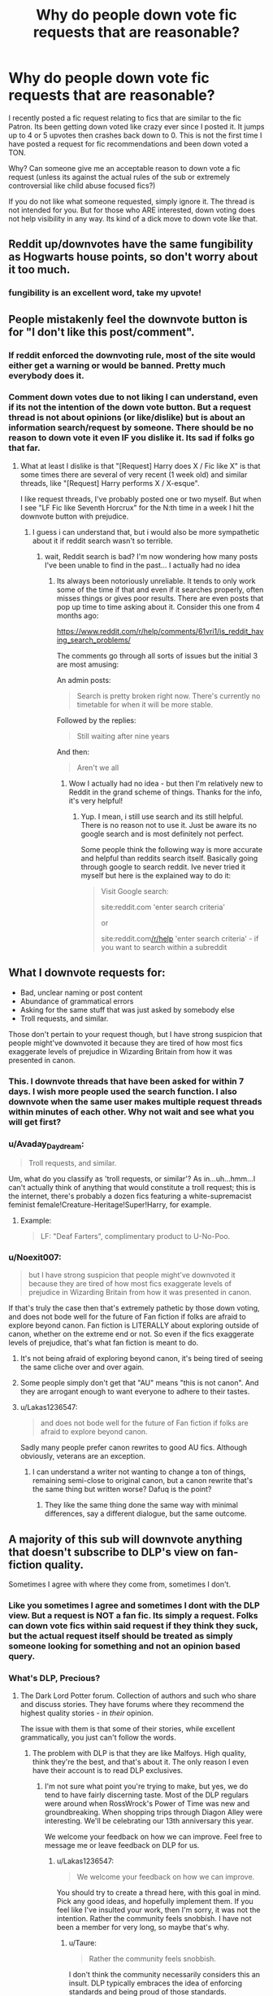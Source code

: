 #+TITLE: Why do people down vote fic requests that are reasonable?

* Why do people down vote fic requests that are reasonable?
:PROPERTIES:
:Author: Noexit007
:Score: 73
:DateUnix: 1503507969.0
:DateShort: 2017-Aug-23
:FlairText: Discussion
:END:
I recently posted a fic request relating to fics that are similar to the fic Patron. Its been getting down voted like crazy ever since I posted it. It jumps up to 4 or 5 upvotes then crashes back down to 0. This is not the first time I have posted a request for fic recommendations and been down voted a TON.

Why? Can someone give me an acceptable reason to down vote a fic request (unless its against the actual rules of the sub or extremely controversial like child abuse focused fics?)

If you do not like what someone requested, simply ignore it. The thread is not intended for you. But for those who ARE interested, down voting does not help visibility in any way. Its kind of a dick move to down vote like that.


** Reddit up/downvotes have the same fungibility as Hogwarts house points, so don't worry about it too much.
:PROPERTIES:
:Author: munin295
:Score: 51
:DateUnix: 1503514414.0
:DateShort: 2017-Aug-23
:END:

*** fungibility is an excellent word, take my upvote!
:PROPERTIES:
:Author: SteamAngel
:Score: 11
:DateUnix: 1503566514.0
:DateShort: 2017-Aug-24
:END:


** People mistakenly feel the downvote button is for "I don't like this post/comment".
:PROPERTIES:
:Author: Freshenstein
:Score: 60
:DateUnix: 1503511699.0
:DateShort: 2017-Aug-23
:END:

*** If reddit enforced the downvoting rule, most of the site would either get a warning or would be banned. Pretty much everybody does it.
:PROPERTIES:
:Score: 37
:DateUnix: 1503513376.0
:DateShort: 2017-Aug-23
:END:


*** Comment down votes due to not liking I can understand, even if its not the intention of the down vote button. But a request thread is not about opinions (or like/dislike) but is about an information search/request by someone. There should be no reason to down vote it even IF you dislike it. Its sad if folks go that far.
:PROPERTIES:
:Author: Noexit007
:Score: 18
:DateUnix: 1503512378.0
:DateShort: 2017-Aug-23
:END:

**** What at least I dislike is that "[Request] Harry does X / Fic like X" is that some times there are several of very recent (1 week old) and similar threads, like "[Request] Harry performs X / X-esque".

I like request threads, I've probably posted one or two myself. But when I see "LF Fic like Seventh Horcrux" for the N:th time in a week I hit the downvote button with prejudice.
:PROPERTIES:
:Author: Unkox
:Score: 6
:DateUnix: 1503521544.0
:DateShort: 2017-Aug-24
:END:

***** I guess i can understand that, but i would also be more sympathetic about it if reddit search wasn't so terrible.
:PROPERTIES:
:Author: Noexit007
:Score: 14
:DateUnix: 1503526493.0
:DateShort: 2017-Aug-24
:END:

****** wait, Reddit search is bad? I'm now wondering how many posts I've been unable to find in the past... I actually had no idea
:PROPERTIES:
:Author: SteamAngel
:Score: 1
:DateUnix: 1503566618.0
:DateShort: 2017-Aug-24
:END:

******* Its always been notoriously unreliable. It tends to only work some of the time if that and even if it searches properly, often misses things or gives poor results. There are even posts that pop up time to time asking about it. Consider this one from 4 months ago:

[[https://www.reddit.com/r/help/comments/61vri1/is_reddit_having_search_problems/]]

The comments go through all sorts of issues but the initial 3 are most amusing:

An admin posts:

#+begin_quote
  Search is pretty broken right now. There's currently no timetable for when it will be more stable.
#+end_quote

Followed by the replies:

#+begin_quote
  Still waiting after nine years
#+end_quote

And then:

#+begin_quote
  Aren't we all
#+end_quote
:PROPERTIES:
:Author: Noexit007
:Score: 3
:DateUnix: 1503596127.0
:DateShort: 2017-Aug-24
:END:

******** Wow I actually had no idea - but then I'm relatively new to Reddit in the grand scheme of things. Thanks for the info, it's very helpful!
:PROPERTIES:
:Author: SteamAngel
:Score: 2
:DateUnix: 1503600766.0
:DateShort: 2017-Aug-24
:END:

********* Yup. I mean, i still use search and its still helpful. There is no reason not to use it. Just be aware its no google search and is most definitely not perfect.

Some people think the following way is more accurate and helpful than reddits search itself. Basically going through google to search reddit. Ive never tried it myself but here is the explained way to do it:

#+begin_quote
  Visit Google search:

  site:reddit.com 'enter search criteria'

  or

  site:reddit.com[[/r/help]] 'enter search criteria' - if you want to search within a subreddit
#+end_quote
:PROPERTIES:
:Author: Noexit007
:Score: 2
:DateUnix: 1503619224.0
:DateShort: 2017-Aug-25
:END:


** What I downvote requests for:

- Bad, unclear naming or post content
- Abundance of grammatical errors
- Asking for the same stuff that was just asked by somebody else
- Troll requests, and similar.

Those don't pertain to your request though, but I have strong suspicion that people might've downvoted it because they are tired of how most fics exaggerate levels of prejudice in Wizarding Britain from how it was presented in canon.
:PROPERTIES:
:Author: Satanniel
:Score: 21
:DateUnix: 1503524548.0
:DateShort: 2017-Aug-24
:END:

*** This. I downvote threads that have been asked for within 7 days. I wish more people used the search function. I also downvote when the same user makes multiple request threads within minutes of each other. Why not wait and see what you will get first?
:PROPERTIES:
:Author: Sturmundsterne
:Score: 4
:DateUnix: 1503542760.0
:DateShort: 2017-Aug-24
:END:


*** u/Avaday_Daydream:
#+begin_quote
  Troll requests, and similar.
#+end_quote

Um, what do you classify as 'troll requests, or similar'? As in...uh...hmm...I can't actually think of anything that would constitute a troll request; this is the internet, there's probably a dozen fics featuring a white-supremacist feminist female!Creature-Heritage!Super!Harry, for example.
:PROPERTIES:
:Author: Avaday_Daydream
:Score: 2
:DateUnix: 1503641486.0
:DateShort: 2017-Aug-25
:END:

**** Example:

#+begin_quote
  LF: "Deaf Farters", complimentary product to U-No-Poo.
#+end_quote
:PROPERTIES:
:Author: Satanniel
:Score: 2
:DateUnix: 1503658373.0
:DateShort: 2017-Aug-25
:END:


*** u/Noexit007:
#+begin_quote
  but I have strong suspicion that people might've downvoted it because they are tired of how most fics exaggerate levels of prejudice in Wizarding Britain from how it was presented in canon.
#+end_quote

If that's truly the case then that's extremely pathetic by those down voting, and does not bode well for the future of Fan fiction if folks are afraid to explore beyond canon. Fan fiction is LITERALLY about exploring outside of canon, whether on the extreme end or not. So even if the fics exaggerate levels of prejudice, that's what fan fiction is meant to do.
:PROPERTIES:
:Author: Noexit007
:Score: 6
:DateUnix: 1503526427.0
:DateShort: 2017-Aug-24
:END:

**** It's not being afraid of exploring beyond canon, it's being tired of seeing the same cliche over and over again.
:PROPERTIES:
:Author: Satanniel
:Score: 17
:DateUnix: 1503530123.0
:DateShort: 2017-Aug-24
:END:


**** Some people simply don't get that "AU" means "this is not canon". And they are arrogant enough to want everyone to adhere to their tastes.
:PROPERTIES:
:Author: Starfox5
:Score: 5
:DateUnix: 1503530382.0
:DateShort: 2017-Aug-24
:END:


**** u/Lakas1236547:
#+begin_quote
  and does not bode well for the future of Fan fiction if folks are afraid to explore beyond canon.
#+end_quote

Sadly many people prefer canon rewrites to good AU fics. Although obviously, veterans are an exception.
:PROPERTIES:
:Author: Lakas1236547
:Score: 3
:DateUnix: 1503528498.0
:DateShort: 2017-Aug-24
:END:

***** I can understand a writer not wanting to change a ton of things, remaining semi-close to original canon, but a canon rewrite that's the same thing but written worse? Dafuq is the point?
:PROPERTIES:
:Author: Terras1fan
:Score: 2
:DateUnix: 1503557505.0
:DateShort: 2017-Aug-24
:END:

****** They like the same thing done the same way with minimal differences, say a different dialogue, but the same outcome.
:PROPERTIES:
:Author: Lakas1236547
:Score: 1
:DateUnix: 1503566938.0
:DateShort: 2017-Aug-24
:END:


** A majority of this sub will downvote anything that doesn't subscribe to DLP's view on fan-fiction quality.

Sometimes I agree with where they come from, sometimes I don't.
:PROPERTIES:
:Score: 28
:DateUnix: 1503508852.0
:DateShort: 2017-Aug-23
:END:

*** Like you sometimes I agree and sometimes I dont with the DLP view. But a request is NOT a fan fic. Its simply a request. Folks can down vote fics within said request if they think they suck, but the actual request itself should be treated as simply someone looking for something and not an opinion based query.
:PROPERTIES:
:Author: Noexit007
:Score: 12
:DateUnix: 1503512169.0
:DateShort: 2017-Aug-23
:END:


*** What's DLP, Precious?
:PROPERTIES:
:Author: jenorama_CA
:Score: 9
:DateUnix: 1503515437.0
:DateShort: 2017-Aug-23
:END:

**** The Dark Lord Potter forum. Collection of authors and such who share and discuss stories. They have forums where they recommend the highest quality stories - in /their/ opinion.

The issue with them is that some of their stories, while excellent grammatically, you just can't follow the words.
:PROPERTIES:
:Score: 27
:DateUnix: 1503515705.0
:DateShort: 2017-Aug-23
:END:

***** The problem with DLP is that they are like Malfoys. High quality, think they're the best, and that's about it. The only reason I even have their account is to read DLP exclusives.
:PROPERTIES:
:Author: Lakas1236547
:Score: 30
:DateUnix: 1503518293.0
:DateShort: 2017-Aug-24
:END:

****** I'm not sure what point you're trying to make, but yes, we do tend to have fairly discerning taste. Most of the DLP regulars were around when RossWrock's Power of Time was new and groundbreaking. When shopping trips through Diagon Alley were interesting. We'll be celebrating our 13th anniversary this year.

We welcome your feedback on how we can improve. Feel free to message me or leave feedback on DLP for us.
:PROPERTIES:
:Author: Lord_Ravenclaw
:Score: 6
:DateUnix: 1503536092.0
:DateShort: 2017-Aug-24
:END:

******* u/Lakas1236547:
#+begin_quote
  We welcome your feedback on how we can improve.
#+end_quote

You should try to create a thread here, with this goal in mind. Pick any good ideas, and hopefully implement them. If you feel like I've insulted your work, then I'm sorry, it was not the intention. Rather the community feels snobbish. I have not been a member for very long, so maybe that's why.
:PROPERTIES:
:Author: Lakas1236547
:Score: 21
:DateUnix: 1503538018.0
:DateShort: 2017-Aug-24
:END:

******** u/Taure:
#+begin_quote
  Rather the community feels snobbish.
#+end_quote

I don't think the community necessarily considers this an insult. DLP typically embraces the idea of enforcing standards and being proud of those standards.
:PROPERTIES:
:Author: Taure
:Score: 4
:DateUnix: 1503557524.0
:DateShort: 2017-Aug-24
:END:

********* Well, a community that considers calling someone [[https://forums.darklordpotter.net/threads/marriage-law-fics-with-the-law-causing-a-revolution.28242/#post-801545]["an enormous cockgobbling faglord"]] acceptable behaviour doesn't really seem to have many standards. Or doesn't really enforce them.
:PROPERTIES:
:Author: Starfox5
:Score: 22
:DateUnix: 1503569853.0
:DateShort: 2017-Aug-24
:END:

********** The standards are that of:

- Quality of writing and criticism.

- Posting formatting, spelling and grammar.

- Freedom of speech.

The standards are not:

- Wrapping people in cotton wool.

- Censorship of mean words.

- Making sure that people's feelings aren't hurt.
:PROPERTIES:
:Author: Taure
:Score: 4
:DateUnix: 1503606383.0
:DateShort: 2017-Aug-25
:END:

*********** Did you read the rules there? Here's the quote:

[[https://forums.darklordpotter.net/threads/board-rules-and-posting-guidelines.4/][* Flaming and bashing of authors and other users in feedback or any discussion thread will not be tolerated.]]

I would think that calling someone "an enormous cockgobbling faggot" would be considered a flame by pretty much everyone, and therefore against the rules posted there.

But I'll note that you consider such insults (and homophobic slurs) apparently a-ok on the forums. Once again, that says a lot about the standards of that forum. Nothing good, though.
:PROPERTIES:
:Author: Starfox5
:Score: 17
:DateUnix: 1503608799.0
:DateShort: 2017-Aug-25
:END:


********* Then that's great! It's not that I hate them, god no, they have good threads, some good points, and the site is great. I just happen to dislike the community for one reason or another.
:PROPERTIES:
:Author: Lakas1236547
:Score: 2
:DateUnix: 1503566849.0
:DateShort: 2017-Aug-24
:END:


******* Ha, I got banned on DLP for just mentioning [[/r/hpfanfiction][r/hpfanfiction]]. Great community you got there.
:PROPERTIES:
:Score: 10
:DateUnix: 1503606909.0
:DateShort: 2017-Aug-25
:END:


****** u/__Pers:
#+begin_quote
  The only reason I even have their account is to read DLP exclusives.
#+end_quote

Which is a problem I have with you, as you're apparently willing to shamelessly take from a community and not give anything back. Interestingly, this also fits the whole Malfoy theme you have going.

DLP's Work by Authors section doesn't exist to be a secret library, but rather a forum for authors to receive feedback from fellow writers and readers of fanfiction. It's where many authors, myself included, honed our craft, not a place to go just to read the last few chapters of The Santi's story.
:PROPERTIES:
:Author: __Pers
:Score: -2
:DateUnix: 1503667572.0
:DateShort: 2017-Aug-25
:END:

******* I've given some comments, feedback. But I'm saying if it didn't have the exclusives, I don't think I'd have a reason to go there.
:PROPERTIES:
:Author: Lakas1236547
:Score: 3
:DateUnix: 1503748391.0
:DateShort: 2017-Aug-26
:END:


******* Its inevitable that story-tourists would enter the DLP forums, since it's almost impossible to keep word from getting out that there are more chapters of someone's favorite fanfiction out there.

The only solution would require a isolation of the forum, or the authors posting their missing chapters for everybody to see. Neither solution would be ideal or feasible, I think.

So, I guess the DLP forums will have to deal with the fact that some users come for 1 story and are then off again.
:PROPERTIES:
:Author: UndeadBBQ
:Score: 3
:DateUnix: 1503931184.0
:DateShort: 2017-Aug-28
:END:


***** Ah, thanks for the explanation! I got into HP FF around OOTP and published several fics on Checkmated mostly and then I was away from the FF world for a long time, so a lot of this stuff is super new to me. I still remember clutching my pearls while reading HBP, hoping that my little Potterverse wouldn't get too mangled!
:PROPERTIES:
:Author: jenorama_CA
:Score: 8
:DateUnix: 1503515880.0
:DateShort: 2017-Aug-23
:END:


***** u/deleted:
#+begin_quote
  you just can't follow the words.
#+end_quote

Could you expand on this? I don't know what you mean.
:PROPERTIES:
:Score: 1
:DateUnix: 1503808891.0
:DateShort: 2017-Aug-27
:END:


***** Sounds like you're a proponent of alternative facts. ;)

But for real, you say that as though someone else having an opinion is an inherently bad thing. I take it you've had a bad experience on/with DLP?
:PROPERTIES:
:Author: surarrinoj
:Score: 1
:DateUnix: 1503535129.0
:DateShort: 2017-Aug-24
:END:

****** u/deleted:
#+begin_quote
  But for real, you say that as though someone else having an opinion is an inherently bad thing.
#+end_quote

Never did I state or insinuate that. I'm stating that their opinion is oftentimes not mainstream, given most HP FF readers have far lower quality standards than the average veteran DLP user, who has likely been reading HP fanfiction for over a decade.

Some of my favorite stories were ones recommended by them, I'll give them that. But I just don't think their type fits the mold of the majority of people here, let alone on communities that solely exist on fanfiction.net.

I've never had a bad experience with them. Just my opinion on their standards for a good story.
:PROPERTIES:
:Score: 10
:DateUnix: 1503535781.0
:DateShort: 2017-Aug-24
:END:


*** This sub has much lower standards than DLP has. And DLP doesn't have that high standards considering that there is a large tendency there to throw 5/5s around.
:PROPERTIES:
:Author: Satanniel
:Score: 6
:DateUnix: 1503524912.0
:DateShort: 2017-Aug-24
:END:

**** I get what you're trying to say, and I've done a bit of snooping around, and there's only been a single HP story rated 5 stars there this year (Professor C. Binns: A Personal History). There was only 4 last year (Hallowed, What You Leave Behind, Shadow of Angmar, Perfectly Normal Thank You Very Much.) Of note, that's just when the story was put up for review, not when it was actually written, in which case only a single one of these stories was actually written in the last 2 years.

This doesn't mean that they necessarily have high standards, it could just mean that there simply aren't that many good stories being written these days, and when you see these stories and think back to proven classics, they're mostly not anywhere close to the quality.
:PROPERTIES:
:Author: Lord_Anarchy
:Score: 4
:DateUnix: 1503577952.0
:DateShort: 2017-Aug-24
:END:

***** One thing to note though is the time-bias (I don't know the official term). Only the best works continue to survive and be relevant years later, so it always feels that writing was simply better back then. I'm sure that there was plenty of shitty writing back then, like there is today
:PROPERTIES:
:Author: patil-triplet
:Score: 2
:DateUnix: 1503740135.0
:DateShort: 2017-Aug-26
:END:


***** I meant mostly people reviewing here. Look at Dragon from Ash for example, or pick it up, pick it all up and start again, or The Never-ending Road (assuming that's not trolling).
:PROPERTIES:
:Author: Satanniel
:Score: 1
:DateUnix: 1503606333.0
:DateShort: 2017-Aug-25
:END:


** ~shrug~

I don't understand downvotes much.

...Actually, I never downvote; my rule for upvoting that I try to follow all the time is simply, if it's worth responding to, it's worth an upvote. Vice-versa, if it's worth an upvote, it's worth responding to.

** 
   :PROPERTIES:
   :CUSTOM_ID: section
   :END:
On the upside, I'm pretty much never tempted to feed trolls, on the downside, it means I tend to whimsically ramble about how X Request could play out when I don't have a link I can share.

...And no, I don't post 'I like this, have an upvote!', I try to say constructive things, even if it's just rambles about issues with a request's tropes and how it could be played out and so forth.

** 
   :PROPERTIES:
   :CUSTOM_ID: section-1
   :END:
...Hey, does anyone else have habitual rules for when they post, when they upvote, when they downvote, etc?
:PROPERTIES:
:Author: Avaday_Daydream
:Score: 6
:DateUnix: 1503520316.0
:DateShort: 2017-Aug-24
:END:

*** u/wordhammer:
#+begin_quote
  ...Hey, does anyone else have habitual rules for when they post, when they upvote, when they downvote, etc?
#+end_quote

Let's see;\\
* I upvote a thread if I make a comment in it, just to track where I've gotten into the discussions\\
* I upvote any comment if it mentions my stories, or is a non-dickish reply to my comment or thread\\
* I sometimes upvote a comment if it appears that a valid comment is being persecuted for being unpopular (usually only if it goes negative)\\
* I upvote a comment if someone provides a link to a 'looking for' that leads me to a story I find interesting, or if I was going to link the same story but they got there ahead of me\\
* I downvote comments that are being deliberately dickish, particularly if it's a reply by a regular to an innocent newcomer's comment, unjustly tearing them down\\
* and of course I'll upvote a comment that is detailed, well-reasoned, and something I agree with
:PROPERTIES:
:Author: wordhammer
:Score: 5
:DateUnix: 1503580636.0
:DateShort: 2017-Aug-24
:END:


*** Well, i do now!
:PROPERTIES:
:Author: djingrain
:Score: 1
:DateUnix: 1503549906.0
:DateShort: 2017-Aug-24
:END:


** Visibility is the same when you browse under the 'new' filter.
:PROPERTIES:
:Score: 3
:DateUnix: 1503510467.0
:DateShort: 2017-Aug-23
:END:

*** True, but not under "Hot" which is what many have as default and look through as its more likely good material is found there. New tends to be overly flooded on any popular subreddit.
:PROPERTIES:
:Author: Noexit007
:Score: 5
:DateUnix: 1503512235.0
:DateShort: 2017-Aug-23
:END:


** I RARRRREEEELLLLYYYY downvote people. In the 5 years I've been on here I've dv only 5 times.

Someone stated earlier about how people mistake it as disliking. Some can be trolling, too. I don't dv just dv people. That's just useless in my opinion
:PROPERTIES:
:Author: JoeStorm
:Score: 2
:DateUnix: 1503521299.0
:DateShort: 2017-Aug-24
:END:


** My guess is they would rather see an actual fic posted rather than a request. Thus downvote the requests.

I doubt theres much malice involves lik" fuck this guy" its probably more like this " /click/ ...."
:PROPERTIES:
:Author: Colcut
:Score: 2
:DateUnix: 1503580997.0
:DateShort: 2017-Aug-24
:END:

*** Without requests, people won't post many fics.
:PROPERTIES:
:Author: Starfox5
:Score: 1
:DateUnix: 1503582433.0
:DateShort: 2017-Aug-24
:END:

**** People are strange...

Edit: the downvoters are strange 😁😁😁😁
:PROPERTIES:
:Author: Colcut
:Score: 1
:DateUnix: 1503582489.0
:DateShort: 2017-Aug-24
:END:

***** No. Imagine if there were only fics posted without requests - if you wanted to find a "Harry/Fleur" fic, you'd have to search every thread for a story, and hope someone who read one bothered to post it here. And you'd only get stories that someone liked so much, they wanted to share - and you might miss out on stories you would like very much.
:PROPERTIES:
:Author: Starfox5
:Score: 1
:DateUnix: 1503582787.0
:DateShort: 2017-Aug-24
:END:

****** I support the requests dont get me wrong.

Its good for the sub to have requests and good responses to the requests. Peoble can use reddit search [harhar] to fine requests and then find good fics in those request threads.
:PROPERTIES:
:Author: Colcut
:Score: 1
:DateUnix: 1503584297.0
:DateShort: 2017-Aug-24
:END:


** My guess is that some people are probably tired of seeing Patron mentioned here 10 times a day.
:PROPERTIES:
:Author: Lord_Anarchy
:Score: 10
:DateUnix: 1503511193.0
:DateShort: 2017-Aug-23
:END:

*** No one mentions Patron 10 times a day. No wonder you got downvoted.
:PROPERTIES:
:Author: Lakas1236547
:Score: 7
:DateUnix: 1503518367.0
:DateShort: 2017-Aug-24
:END:

**** There is this thing called hyperbole.
:PROPERTIES:
:Author: yarglethatblargle
:Score: 16
:DateUnix: 1503526122.0
:DateShort: 2017-Aug-24
:END:

***** Yeah, I know. He just sounded arrogantly rude.
:PROPERTIES:
:Author: Lakas1236547
:Score: 0
:DateUnix: 1503526822.0
:DateShort: 2017-Aug-24
:END:


**** u/Satanniel:
#+begin_quote
  No one mentions Patron 10 times a day. No wonder you got downvoted.
#+end_quote

I'm pretty sure that Starfox and InquisitorCOC alone gather that much easily on "good" days.
:PROPERTIES:
:Author: Satanniel
:Score: 11
:DateUnix: 1503526291.0
:DateShort: 2017-Aug-24
:END:

***** Do they? I'll admit seeing this fic recommended ~5 times a month, but maybe that's me.
:PROPERTIES:
:Author: Lakas1236547
:Score: 6
:DateUnix: 1503526894.0
:DateShort: 2017-Aug-24
:END:

****** It gets recommended a lot. Part of this, no doubt, stems from [[/u/Starfox5]] being a regular to the sub and he/she having a solid group of fellow travelers who promote the story, a bit like JoeHundredaire and his posse back in the day on SpaceBattles. And part of it is because it's objectively good fiction (for fanfiction). There are a lot of words, interesting concepts and world building, and largely competent execution.

That said, it's arguable that it's not quite so ultra-mega as to deserve priority billing in every other thread--and there have been times when it at least seems to have gotten that kind of exposure. It's one of a handful of stories that show up all the time (along with /Seventh Horcrux, Harry Potter and the Boy Who Lived, A Black Comedy, Catharsis, Stages of Hope/, ...) on here and I can understand how folks get a bit weary of the broken record of recs.

[Edit: italics on story titles]
:PROPERTIES:
:Author: __Pers
:Score: 9
:DateUnix: 1503583177.0
:DateShort: 2017-Aug-24
:END:


****** It's a long fic, and it it does fit a larger number of requests than shorter stories. For example, it has an alternate Triwizard Tournament (four tasks, events for other students), it includes werewolf politics/society, not too common pairings (Krum/Tonks, Ron/Pansy), general world building (Magical France, Bulgaria, Turkey, Jamaica), an uncommon main character like Aberforth, a manipulative but benevolent Dumbledore, and that's without touching the main story of the AU.
:PROPERTIES:
:Author: Starfox5
:Score: 3
:DateUnix: 1503559481.0
:DateShort: 2017-Aug-24
:END:


**** But he didn't get down voted...
:PROPERTIES:
:Author: emong757
:Score: 3
:DateUnix: 1503520212.0
:DateShort: 2017-Aug-24
:END:

***** When I wrote the comment, he was at -2, now he is at -1. Still downvoted.
:PROPERTIES:
:Author: Lakas1236547
:Score: 5
:DateUnix: 1503520840.0
:DateShort: 2017-Aug-24
:END:

****** No he's not. He's at 3 points. Up voted, not down.
:PROPERTIES:
:Author: emong757
:Score: 1
:DateUnix: 1503522416.0
:DateShort: 2017-Aug-24
:END:

******* Yes, time passes. Nothing new. He's at 2 points right now btw.
:PROPERTIES:
:Author: Lakas1236547
:Score: 6
:DateUnix: 1503522865.0
:DateShort: 2017-Aug-24
:END:

******** We'll keep a scorecard going :)
:PROPERTIES:
:Author: emong757
:Score: 0
:DateUnix: 1503522935.0
:DateShort: 2017-Aug-24
:END:

********* Again with -2!
:PROPERTIES:
:Author: Lakas1236547
:Score: 1
:DateUnix: 1503528538.0
:DateShort: 2017-Aug-24
:END:

********** So what is patron?
:PROPERTIES:
:Author: oci320
:Score: 2
:DateUnix: 1503551754.0
:DateShort: 2017-Aug-24
:END:

*********** [removed]
:PROPERTIES:
:Score: 3
:DateUnix: 1503561531.0
:DateShort: 2017-Aug-24
:END:

************ [[http://www.fanfiction.net/s/11080542/1/][*/Patron/*]] by [[https://www.fanfiction.net/u/2548648/Starfox5][/Starfox5/]]

#+begin_quote
  In an Alternate Universe where muggleborns are a tiny minority and stuck as third-class citizens, formally aligning herself with her best friend, the famous boy-who-lived, seemed a good idea. It did a lot to help Hermione's status in the exotic society of a fantastic world so very different from her own. And it allowed both of them to fight for a better life and better Britain.
#+end_quote

^{/Site/: [[http://www.fanfiction.net/][fanfiction.net]] *|* /Category/: Harry Potter *|* /Rated/: Fiction M *|* /Chapters/: 61 *|* /Words/: 542,678 *|* /Reviews/: 1,143 *|* /Favs/: 1,215 *|* /Follows/: 1,271 *|* /Updated/: 4/23/2016 *|* /Published/: 2/28/2015 *|* /Status/: Complete *|* /id/: 11080542 *|* /Language/: English *|* /Genre/: Drama/Romance *|* /Characters/: <Harry P., Hermione G.> Albus D., Aberforth D. *|* /Download/: [[http://www.ff2ebook.com/old/ffn-bot/index.php?id=11080542&source=ff&filetype=epub][EPUB]] or [[http://www.ff2ebook.com/old/ffn-bot/index.php?id=11080542&source=ff&filetype=mobi][MOBI]]}

--------------

*FanfictionBot*^{1.4.0} *|* [[[https://github.com/tusing/reddit-ffn-bot/wiki/Usage][Usage]]] | [[[https://github.com/tusing/reddit-ffn-bot/wiki/Changelog][Changelog]]] | [[[https://github.com/tusing/reddit-ffn-bot/issues/][Issues]]] | [[[https://github.com/tusing/reddit-ffn-bot/][GitHub]]] | [[[https://www.reddit.com/message/compose?to=tusing][Contact]]]

^{/New in this version: Slim recommendations using/ ffnbot!slim! /Thread recommendations using/ linksub(thread_id)!}
:PROPERTIES:
:Author: FanfictionBot
:Score: 1
:DateUnix: 1503561560.0
:DateShort: 2017-Aug-24
:END:


** The whole point of Reddit, as a content aggregator, is that content that people want to see drifts to the top and content that people don't want to see gets effectively removed. If a thread, request or otherwise, gets downvoted, it's because it is unpopular content. That is Reddit working as it is supposed to.
:PROPERTIES:
:Author: Taure
:Score: 3
:DateUnix: 1503556902.0
:DateShort: 2017-Aug-24
:END:

*** This subredit serves as a very good resource to find fics you like. People who want to prevent that are acting like dicks. Claiming "this is what reddit should be" doesn't change that.

Don't like a thread? Hide it. Don't try to force your taste on others.
:PROPERTIES:
:Author: Starfox5
:Score: 4
:DateUnix: 1503559731.0
:DateShort: 2017-Aug-24
:END:

**** I almost never vote on threads, largely because I can't bring myself to care enough to click, but I do wonder what's the point is of having such functionality if exercising it means the offenders are "acting like dicks."

Recall the boneheaded decision some months back to add a (selectively enforced) subreddit rule to forbid discussion in request threads. If discussion is forbidden (to those of us who follow the rules), then the only way to express disapproval of, say, a six-hundred-fifteenth "looking for time travel fics" request would be through a thread downvote. Again, I don't do this, because I seriously don't care, but I could understand how someone, tiring of watching the same requests for the same fics pop up again and again, might do so.

Perhaps we should just remove all up/down votes on threads and comments and be done with it.
:PROPERTIES:
:Author: __Pers
:Score: 7
:DateUnix: 1503582120.0
:DateShort: 2017-Aug-24
:END:

***** Why should we cater to petty people who can't stand others liking things they don't like? Whether they downvote, or spam the thread with explanations why the OP's request is bad, it's the same: An attempt to make others confer to their taste.
:PROPERTIES:
:Author: Starfox5
:Score: 1
:DateUnix: 1503582372.0
:DateShort: 2017-Aug-24
:END:

****** Why allow any up or down votes on anything since having an opinion means one is "acting like dicks" or being "petty"?

Though it's inconsistently enforced, discussion is already expressly forbidden on any request threads, the majority of the threads on this sub. In your most perfect vision of nobody being permitted to express an opinion (lest they be a "dick"), even through the soft opprobrium of a downvote on content they find distasteful, redundant, or objectionable (again, something I generally don't do), then it seems reasonable to disable voting altogether.

Though let's entertain carrying your vision to its idyllic extreme and consider enacting a rule to forbid posting any content whatsoever, save for links to the bot. That'll make for a lively forum, a perfectly fair, lovely aggregation of fanfiction links and little else. I know I'll be happy to never read another "DLP sucks" rant by a butthurt author or yet another tired iteration of the "MOR sucks!" "MOR is awesome!" 'debate'.
:PROPERTIES:
:Author: __Pers
:Score: 4
:DateUnix: 1503584143.0
:DateShort: 2017-Aug-24
:END:


**** Right? That's saying people should only read what Reddit finds popular, which is just dumb.
:PROPERTIES:
:Author: chaosattractor
:Score: 2
:DateUnix: 1503573857.0
:DateShort: 2017-Aug-24
:END:
